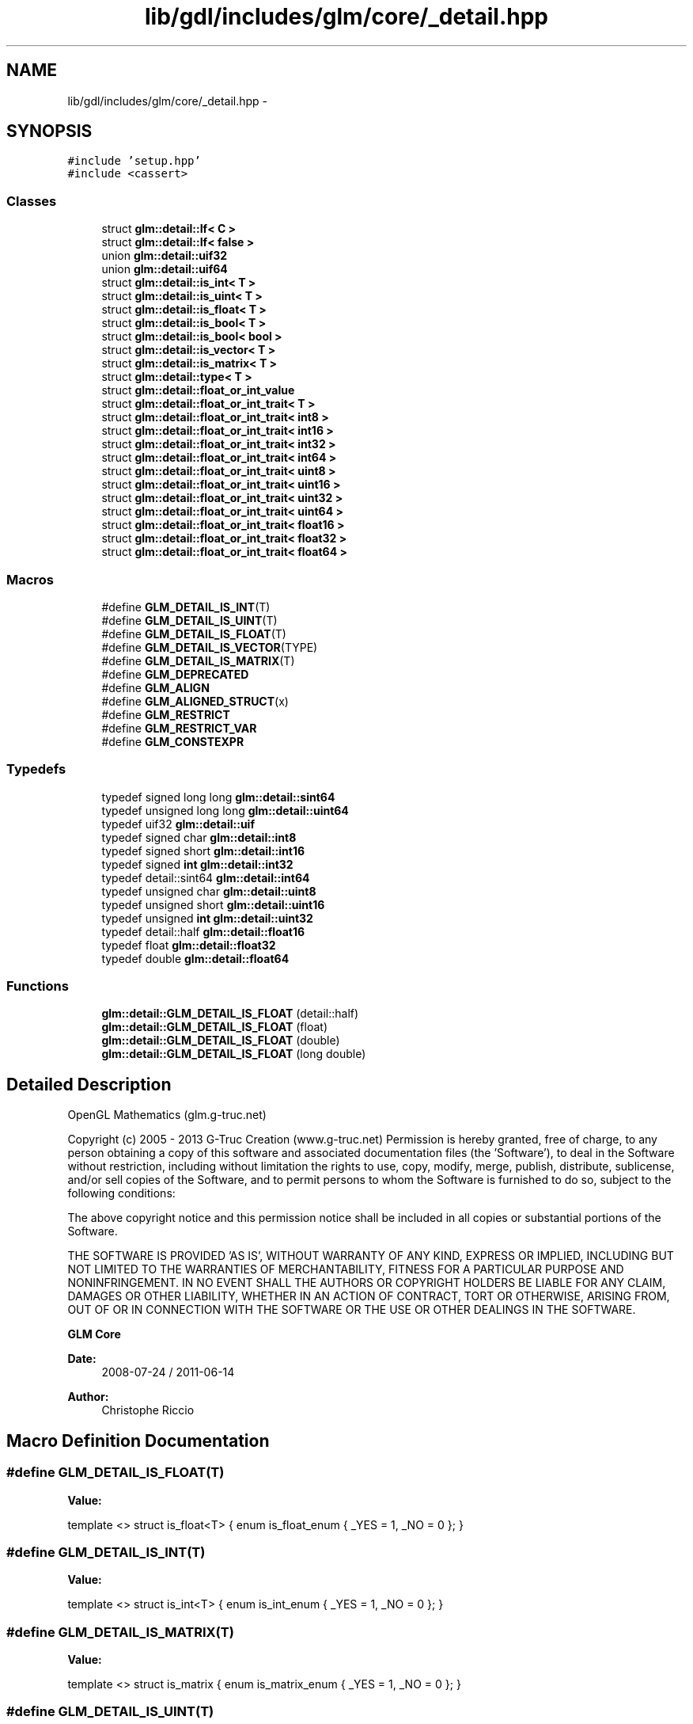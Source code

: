 .TH "lib/gdl/includes/glm/core/_detail.hpp" 3 "Sun Jun 7 2015" "Version 0.42" "cpp_bomberman" \" -*- nroff -*-
.ad l
.nh
.SH NAME
lib/gdl/includes/glm/core/_detail.hpp \- 
.SH SYNOPSIS
.br
.PP
\fC#include 'setup\&.hpp'\fP
.br
\fC#include <cassert>\fP
.br

.SS "Classes"

.in +1c
.ti -1c
.RI "struct \fBglm::detail::If< C >\fP"
.br
.ti -1c
.RI "struct \fBglm::detail::If< false >\fP"
.br
.ti -1c
.RI "union \fBglm::detail::uif32\fP"
.br
.ti -1c
.RI "union \fBglm::detail::uif64\fP"
.br
.ti -1c
.RI "struct \fBglm::detail::is_int< T >\fP"
.br
.ti -1c
.RI "struct \fBglm::detail::is_uint< T >\fP"
.br
.ti -1c
.RI "struct \fBglm::detail::is_float< T >\fP"
.br
.ti -1c
.RI "struct \fBglm::detail::is_bool< T >\fP"
.br
.ti -1c
.RI "struct \fBglm::detail::is_bool< bool >\fP"
.br
.ti -1c
.RI "struct \fBglm::detail::is_vector< T >\fP"
.br
.ti -1c
.RI "struct \fBglm::detail::is_matrix< T >\fP"
.br
.ti -1c
.RI "struct \fBglm::detail::type< T >\fP"
.br
.ti -1c
.RI "struct \fBglm::detail::float_or_int_value\fP"
.br
.ti -1c
.RI "struct \fBglm::detail::float_or_int_trait< T >\fP"
.br
.ti -1c
.RI "struct \fBglm::detail::float_or_int_trait< int8 >\fP"
.br
.ti -1c
.RI "struct \fBglm::detail::float_or_int_trait< int16 >\fP"
.br
.ti -1c
.RI "struct \fBglm::detail::float_or_int_trait< int32 >\fP"
.br
.ti -1c
.RI "struct \fBglm::detail::float_or_int_trait< int64 >\fP"
.br
.ti -1c
.RI "struct \fBglm::detail::float_or_int_trait< uint8 >\fP"
.br
.ti -1c
.RI "struct \fBglm::detail::float_or_int_trait< uint16 >\fP"
.br
.ti -1c
.RI "struct \fBglm::detail::float_or_int_trait< uint32 >\fP"
.br
.ti -1c
.RI "struct \fBglm::detail::float_or_int_trait< uint64 >\fP"
.br
.ti -1c
.RI "struct \fBglm::detail::float_or_int_trait< float16 >\fP"
.br
.ti -1c
.RI "struct \fBglm::detail::float_or_int_trait< float32 >\fP"
.br
.ti -1c
.RI "struct \fBglm::detail::float_or_int_trait< float64 >\fP"
.br
.in -1c
.SS "Macros"

.in +1c
.ti -1c
.RI "#define \fBGLM_DETAIL_IS_INT\fP(T)"
.br
.ti -1c
.RI "#define \fBGLM_DETAIL_IS_UINT\fP(T)"
.br
.ti -1c
.RI "#define \fBGLM_DETAIL_IS_FLOAT\fP(T)"
.br
.ti -1c
.RI "#define \fBGLM_DETAIL_IS_VECTOR\fP(TYPE)"
.br
.ti -1c
.RI "#define \fBGLM_DETAIL_IS_MATRIX\fP(T)"
.br
.ti -1c
.RI "#define \fBGLM_DEPRECATED\fP"
.br
.ti -1c
.RI "#define \fBGLM_ALIGN\fP"
.br
.ti -1c
.RI "#define \fBGLM_ALIGNED_STRUCT\fP(x)"
.br
.ti -1c
.RI "#define \fBGLM_RESTRICT\fP"
.br
.ti -1c
.RI "#define \fBGLM_RESTRICT_VAR\fP"
.br
.ti -1c
.RI "#define \fBGLM_CONSTEXPR\fP"
.br
.in -1c
.SS "Typedefs"

.in +1c
.ti -1c
.RI "typedef signed long long \fBglm::detail::sint64\fP"
.br
.ti -1c
.RI "typedef unsigned long long \fBglm::detail::uint64\fP"
.br
.ti -1c
.RI "typedef uif32 \fBglm::detail::uif\fP"
.br
.ti -1c
.RI "typedef signed char \fBglm::detail::int8\fP"
.br
.ti -1c
.RI "typedef signed short \fBglm::detail::int16\fP"
.br
.ti -1c
.RI "typedef signed \fBint\fP \fBglm::detail::int32\fP"
.br
.ti -1c
.RI "typedef detail::sint64 \fBglm::detail::int64\fP"
.br
.ti -1c
.RI "typedef unsigned char \fBglm::detail::uint8\fP"
.br
.ti -1c
.RI "typedef unsigned short \fBglm::detail::uint16\fP"
.br
.ti -1c
.RI "typedef unsigned \fBint\fP \fBglm::detail::uint32\fP"
.br
.ti -1c
.RI "typedef detail::half \fBglm::detail::float16\fP"
.br
.ti -1c
.RI "typedef float \fBglm::detail::float32\fP"
.br
.ti -1c
.RI "typedef double \fBglm::detail::float64\fP"
.br
.in -1c
.SS "Functions"

.in +1c
.ti -1c
.RI "\fBglm::detail::GLM_DETAIL_IS_FLOAT\fP (detail::half)"
.br
.ti -1c
.RI "\fBglm::detail::GLM_DETAIL_IS_FLOAT\fP (float)"
.br
.ti -1c
.RI "\fBglm::detail::GLM_DETAIL_IS_FLOAT\fP (double)"
.br
.ti -1c
.RI "\fBglm::detail::GLM_DETAIL_IS_FLOAT\fP (long double)"
.br
.in -1c
.SH "Detailed Description"
.PP 
OpenGL Mathematics (glm\&.g-truc\&.net)
.PP
Copyright (c) 2005 - 2013 G-Truc Creation (www\&.g-truc\&.net) Permission is hereby granted, free of charge, to any person obtaining a copy of this software and associated documentation files (the 'Software'), to deal in the Software without restriction, including without limitation the rights to use, copy, modify, merge, publish, distribute, sublicense, and/or sell copies of the Software, and to permit persons to whom the Software is furnished to do so, subject to the following conditions:
.PP
The above copyright notice and this permission notice shall be included in all copies or substantial portions of the Software\&.
.PP
THE SOFTWARE IS PROVIDED 'AS IS', WITHOUT WARRANTY OF ANY KIND, EXPRESS OR IMPLIED, INCLUDING BUT NOT LIMITED TO THE WARRANTIES OF MERCHANTABILITY, FITNESS FOR A PARTICULAR PURPOSE AND NONINFRINGEMENT\&. IN NO EVENT SHALL THE AUTHORS OR COPYRIGHT HOLDERS BE LIABLE FOR ANY CLAIM, DAMAGES OR OTHER LIABILITY, WHETHER IN AN ACTION OF CONTRACT, TORT OR OTHERWISE, ARISING FROM, OUT OF OR IN CONNECTION WITH THE SOFTWARE OR THE USE OR OTHER DEALINGS IN THE SOFTWARE\&.
.PP
\fBGLM Core\fP
.PP
\fBDate:\fP
.RS 4
2008-07-24 / 2011-06-14 
.RE
.PP
\fBAuthor:\fP
.RS 4
Christophe Riccio 
.RE
.PP

.SH "Macro Definition Documentation"
.PP 
.SS "#define GLM_DETAIL_IS_FLOAT(T)"
\fBValue:\fP
.PP
.nf
template <>                   \
    struct is_float<T>          \
    {                           \
        enum is_float_enum      \
        {                       \
            _YES = 1,           \
            _NO = 0             \
        };                      \
    }
.fi
.SS "#define GLM_DETAIL_IS_INT(T)"
\fBValue:\fP
.PP
.nf
template <>                 \
    struct is_int<T>            \
    {                           \
        enum is_int_enum        \
        {                       \
            _YES = 1,           \
            _NO = 0             \
        };                      \
    }
.fi
.SS "#define GLM_DETAIL_IS_MATRIX(T)"
\fBValue:\fP
.PP
.nf
template <>                  \
    struct is_matrix            \
    {                           \
        enum is_matrix_enum     \
        {                       \
            _YES = 1,           \
            _NO = 0             \
        };                      \
    }
.fi
.SS "#define GLM_DETAIL_IS_UINT(T)"
\fBValue:\fP
.PP
.nf
template <>                    \
    struct is_uint<T>           \
    {                           \
        enum is_uint_enum       \
        {                       \
            _YES = 1,           \
            _NO = 0             \
        };                      \
    }
.fi
.SS "#define GLM_DETAIL_IS_VECTOR(TYPE)"
\fBValue:\fP
.PP
.nf
template <typename T> \
        struct is_vector<TYPE<T> > \
        { \
            enum is_vector_enum \
            { \
                _YES = 1, \
                _NO = 0 \
            }; \
        }
.fi
.SH "Author"
.PP 
Generated automatically by Doxygen for cpp_bomberman from the source code\&.
